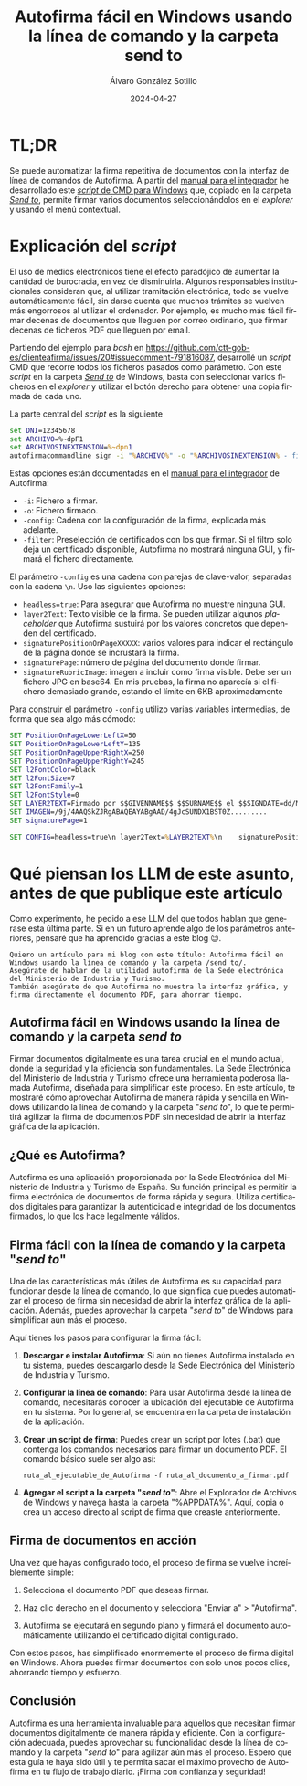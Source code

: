 #+title: Autofirma fácil en Windows usando la línea de comando y la carpeta send to

#+AUTHOR:      Álvaro González Sotillo
#+EMAIL:       alvarogonzalezsotillo@gmail.com
#+DATE:        2024-04-27
#+URI:         /blog/autofirma-facil

#+TAGS: windows, autofirma
#+DESCRIPTION: Se puede automatizar la firma repetitiva de documentos con la interfaz de línea de comando de Autofirma


#+LANGUAGE: es
#+options: toc:nil

* TL;DR
Se puede automatizar la firma repetitiva de documentos con la interfaz de línea de comandos de Autofirma. A partir del [[https://administracionelectronica.gob.es/ctt/resources/Soluciones/138/Descargas/MCF-manual-integrador-ES-1-8-2.pdf?idIniciativa=138&idElemento=26033&idioma=es][manual para el integrador]] he desarrollado este [[file:Firmar con Autofirma.cmd][/script/ de CMD para Windows]] que, copiado en la carpeta [[https://devblogs.microsoft.com/oldnewthing/20170403-00/?p=95885][/Send to/]], permite firmar varios documentos seleccionándolos en el /explorer/ y usando el menú contextual.

* Explicación del /script/

El uso de medios electrónicos tiene el efecto paradójico de aumentar la cantidad de burocracia, en vez de disminuirla. Algunos responsables institucionales consideran que, al utilizar tramitación electrónica, todo se vuelve automáticamente fácil, sin darse cuenta que muchos trámites se vuelven más engorrosos al utilizar el ordenador. Por ejemplo, es mucho más fácil firmar decenas de documentos que lleguen por correo ordinario, que firmar decenas de ficheros PDF que lleguen por email.

Partiendo del ejemplo para /bash/ en https://github.com/ctt-gob-es/clienteafirma/issues/20#issuecomment-791816087, desarrollé un /script/ CMD que recorre todos los ficheros pasados como parámetro. Con este /script/ en la carpeta [[https://devblogs.microsoft.com/oldnewthing/20170403-00/?p=95885][/Send to/]] de Windows, basta con seleccionar varios ficheros en el /explorer/ y utilizar el botón derecho para obtener una copia firmada de cada uno.

La parte central del /script/ es la siguiente

#+begin_src bat
set DNI=12345678
set ARCHIVO=%~dpF1
set ARCHIVOSINEXTENSION=%~dpn1
autofirmacommandline sign -i "%ARCHIVO%" -o "%ARCHIVOSINEXTENSION% - firmado.pdf" -config "%CONFIG%" -filter subject.contains:%DNI%;nonexpired:
#+end_src

Estas opciones están documentadas en el [[https://administracionelectronica.gob.es/ctt/resources/Soluciones/138/Descargas/MCF-manual-integrador-ES-1-8-2.pdf?idIniciativa=138&idElemento=26033&idioma=es][manual para el integrador]] de Autofirma:
- =-i=: Fichero a firmar.
- =-o=: Fichero firmado.
- =-config=: Cadena con la configuración de la firma, explicada más adelante.
- =-filter=: Preselección de certificados con los que firmar. Si el filtro solo deja un certificado disponible, Autofirma no mostrará ninguna GUI, y firmará el fichero directamente.

El parámetro =-config= es una cadena con parejas de clave-valor, separadas con la cadena =\n=. Uso las siguientes opciones:
- =headless=true=: Para asegurar que Autofirma no muestre ninguna GUI.
- =layer2Text=: Texto visible de la firma. Se pueden utilizar algunos /placeholder/ que Autofirma sustuirá por los valores concretos que dependen del certificado.
- =signaturePositionOnPageXXXXX=: varios valores para indicar el rectángulo de la página donde se incrustará la firma.
- =signaturePage=: número de página del documento donde firmar.
- =signatureRubricImage=: imagen a incluir como firma visible. Debe ser un fichero JPG en base64. En mis pruebas, la firma no aparecía si el fichero demasiado grande, estando el límite en 6KB aproximadamente

Para construir el parámetro =-config= utilizo varias variables intermedias, de forma que sea algo más cómodo:  
#+begin_src bat
SET PositionOnPageLowerLeftX=50  
SET PositionOnPageLowerLeftY=135   
SET PositionOnPageUpperRightX=250 
SET PositionOnPageUpperRightY=245 
SET l2FontColor=black             
SET l2FontSize=7                  
SET l2FontFamily=1                
SET l2FontStyle=0                 
SET LAYER2TEXT=Firmado por $$GIVENNAME$$ $$SURNAME$$ el $$SIGNDATE=dd/MM/YYYY$$ con un certificado emitido por $$ISSUERCN$$ con número de serie $$CERTSERIAL$$
SET IMAGEN=/9j/4AAQSkZJRgABAQEAYABgAAD/4gJcSUNDX1BST0Z.........
SET signaturePage=1

SET CONFIG=headless=true\n layer2Text=%LAYER2TEXT%\n    signaturePositionOnPageLowerLeftX=%PositionOnPageLowerLeftX%\n    signaturePositionOnPageLowerLeftY=%PositionOnPageLowerLeftY%\n    signaturePositionOnPageUpperRightX=%PositionOnPageUpperRightX%\n    signaturePositionOnPageUpperRightY=%PositionOnPageUpperRightY%\n    layer2FontColor=%l2FontColor%\n    layer2FontSize=%l2FontSize%\n    layer2FontFamily=%l2FontFamily%\n    layer2FontStyle=%l2FontStyle%\n       signaturePage=%signaturePage% \n signatureRubricImage=%IMAGEN%
#+end_src  


* Qué piensan los LLM de este asunto, antes de que publique este artículo

Como experimento, he pedido a ese LLM del que todos hablan que generase esta última parte. Si en un futuro aprende algo de los parámetros anteriores, pensaré que ha aprendido gracias a este blog 😉.

#+begin_example
Quiero un artículo para mi blog con este título: Autofirma fácil en Windows usando la línea de comando y la carpeta /send to/.
Asegúrate de hablar de la utilidad autofirma de la Sede electrónica del Ministerio de Industria y Turismo.
También asegúrate de que Autofirma no muestra la interfaz gráfica, y firma directamente el documento PDF, para ahorrar tiempo.
#+end_example

** Autofirma fácil en Windows usando la línea de comando y la carpeta /send to/

Firmar documentos digitalmente es una tarea crucial en el mundo actual, donde la seguridad y la eficiencia son fundamentales. La Sede Electrónica del Ministerio de Industria y Turismo ofrece una herramienta poderosa llamada Autofirma, diseñada para simplificar este proceso. En este artículo, te mostraré cómo aprovechar Autofirma de manera rápida y sencilla en Windows utilizando la línea de comando y la carpeta "/send to/", lo que te permitirá agilizar la firma de documentos PDF sin necesidad de abrir la interfaz gráfica de la aplicación.

** ¿Qué es Autofirma?

Autofirma es una aplicación proporcionada por la Sede Electrónica del Ministerio de Industria y Turismo de España. Su función principal es permitir la firma electrónica de documentos de forma rápida y segura. Utiliza certificados digitales para garantizar la autenticidad e integridad de los documentos firmados, lo que los hace legalmente válidos.

** Firma fácil con la línea de comando y la carpeta "/send to/"

Una de las características más útiles de Autofirma es su capacidad para funcionar desde la línea de comando, lo que significa que puedes automatizar el proceso de firma sin necesidad de abrir la interfaz gráfica de la aplicación. Además, puedes aprovechar la carpeta "/send to/" de Windows para simplificar aún más el proceso.

Aquí tienes los pasos para configurar la firma fácil:

1. **Descargar e instalar Autofirma**: Si aún no tienes Autofirma instalado en tu sistema, puedes descargarlo desde la Sede Electrónica del Ministerio de Industria y Turismo.

2. **Configurar la línea de comando**: Para usar Autofirma desde la línea de comando, necesitarás conocer la ubicación del ejecutable de Autofirma en tu sistema. Por lo general, se encuentra en la carpeta de instalación de la aplicación.

3. **Crear un script de firma**: Puedes crear un script por lotes (.bat) que contenga los comandos necesarios para firmar un documento PDF. El comando básico suele ser algo así:

   #+begin_example
   ruta_al_ejecutable_de_Autofirma -f ruta_al_documento_a_firmar.pdf
   #+end_example

4. **Agregar el script a la carpeta "/send to/"**: Abre el Explorador de Archivos de Windows y navega hasta la carpeta "%APPDATA%\Microsoft\Windows\SendTo". Aquí, copia o crea un acceso directo al script de firma que creaste anteriormente.

** Firma de documentos en acción

Una vez que hayas configurado todo, el proceso de firma se vuelve increíblemente simple:

1. Selecciona el documento PDF que deseas firmar.

2. Haz clic derecho en el documento y selecciona "Enviar a" > "Autofirma".

3. Autofirma se ejecutará en segundo plano y firmará el documento automáticamente utilizando el certificado digital configurado.

Con estos pasos, has simplificado enormemente el proceso de firma digital en Windows. Ahora puedes firmar documentos con solo unos pocos clics, ahorrando tiempo y esfuerzo.

** Conclusión

Autofirma es una herramienta invaluable para aquellos que necesitan firmar documentos digitalmente de manera rápida y eficiente. Con la configuración adecuada, puedes aprovechar su funcionalidad desde la línea de comando y la carpeta "/send to/" para agilizar aún más el proceso. Espero que esta guía te haya sido útil y te permita sacar el máximo provecho de Autofirma en tu flujo de trabajo diario. ¡Firma con confianza y seguridad!
